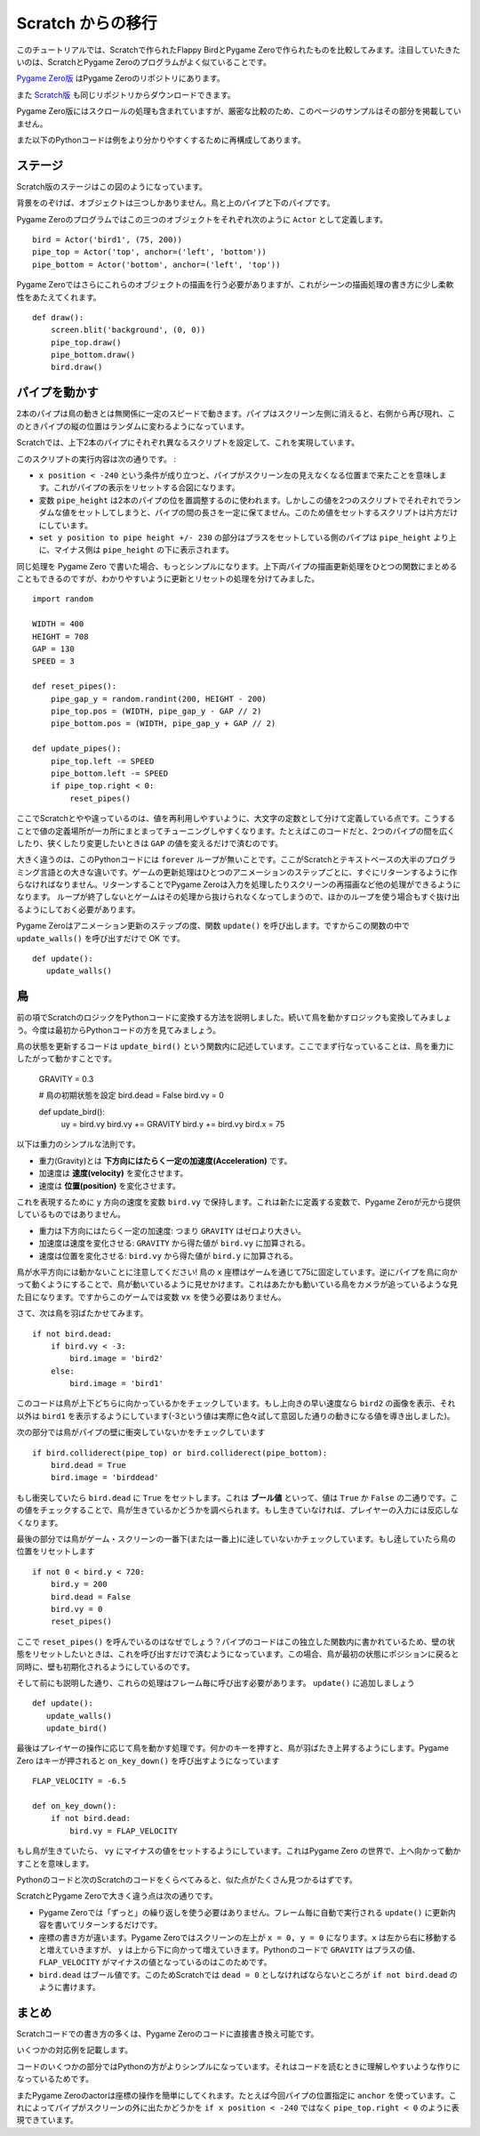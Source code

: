 Scratch からの移行
==================

このチュートリアルでは、Scratchで作られたFlappy BirdとPygame Zeroで作られたものを比較してみます。注目していたきたいのは、ScratchとPygame Zeroのプログラムがよく似ていることです。

`Pygame Zero版`__ はPygame Zeroのリポジトリにあります。

.. __: https://github.com/lordmauve/pgzero/blob/master/examples/flappybird/flappybird.py

また `Scratch版`__ も同じリポジトリからダウンロードできます。

.. __: https://github.com/lordmauve/pgzero/raw/master/examples/flappybird/Flappy%20Bird.sb

Pygame Zero版にはスクロールの処理も含まれていますが、厳密な比較のため、このページのサンプルはその部分を掲載していません。

また以下のPythonコードは例をより分かりやすくするために再構成してあります。

ステージ
-------

Scratch版のステージはこの図のようになっています。

.. image:: _static/scratch/flappybird-stage.png

背景をのぞけば、オブジェクトは三つしかありません。鳥と上のパイプと下のパイプです。

Pygame Zeroのプログラムではこの三つのオブジェクトをそれぞれ次のように ``Actor`` として定義します。 ::

   bird = Actor('bird1', (75, 200))
   pipe_top = Actor('top', anchor=('left', 'bottom'))
   pipe_bottom = Actor('bottom', anchor=('left', 'top'))

Pygame Zeroではさらにこれらのオブジェクトの描画を行う必要がありますが、これがシーンの描画処理の書き方に少し柔軟性をあたえてくれます。 ::

   def draw():
       screen.blit('background', (0, 0))
       pipe_top.draw()
       pipe_bottom.draw()
       bird.draw()


パイプを動かす
-------------

2本のパイプは鳥の動きとは無関係に一定のスピードで動きます。パイプはスクリーン左側に消えると、右側から再び現れ、このときパイプの縦の位置はランダムに変わるようになっています。

Scratchでは、上下2本のパイプにそれぞれ異なるスクリプトを設定して、これを実現しています。

.. image:: _static/scratch/flappybird-top-start.png

.. image:: _static/scratch/flappybird-bottom-start.png

このスクリプトの実行内容は次の通りです。 :

* ``x position < -240`` という条件が成り立つと、パイプがスクリーン左の見えなくなる位置まで来たことを意味します。これがパイプの表示をリセットする合図になります。
* 変数 ``pipe_height`` は2本のパイプの位を置調整するのに使われます。しかしこの値を2つのスクリプトでそれぞれでランダムな値をセットしてしまうと、パイプの間の長さを一定に保てません。このため値をセットするスクリプトは片方だけにしています。
* ``set y position to pipe height +/- 230`` の部分はプラスをセットしている側のパイプは ``pipe_height`` より上に、マイナス側は ``pipe_height`` の下に表示されます。

同じ処理を Pygame Zero で書いた場合、もっとシンプルになります。上下両パイプの描画更新処理をひとつの関数にまとめることもできるのですが、わかりやすいように更新とリセットの処理を分けてみました。 ::

   import random

   WIDTH = 400
   HEIGHT = 708
   GAP = 130
   SPEED = 3

   def reset_pipes():
       pipe_gap_y = random.randint(200, HEIGHT - 200)
       pipe_top.pos = (WIDTH, pipe_gap_y - GAP // 2)
       pipe_bottom.pos = (WIDTH, pipe_gap_y + GAP // 2)

   def update_pipes():
       pipe_top.left -= SPEED
       pipe_bottom.left -= SPEED
       if pipe_top.right < 0:
           reset_pipes()

ここでScratchとやや違っているのは、値を再利用しやすいように、大文字の定数として分けて定義している点です。こうすることで値の定義場所が一カ所にまとまってチューニングしやすくなります。たとえばこのコードだと、2つのパイプの間を広くしたり、狭くしたり変更したいときは ``GAP`` の値を変えるだけで済むのです。

大きく違うのは、このPythonコードには ``forever`` ループが無いことです。ここがScratchとテキストベースの大半のプログラミング言語との大きな違いです。ゲームの更新処理はひとつのアニメーションのステップごとに、すぐにリターンするように作らなければなりません。リターンすることでPygame Zeroは入力を処理したりスクリーンの再描画など他の処理ができるようになります。
ループが終了しないとゲームはその処理から抜けられなくなってしまうので、ほかのループを使う場合もすぐ抜け出るようにしておく必要があります。

Pygame Zeroはアニメーション更新のステップの度、関数 ``update()`` を呼び出します。ですからこの関数の中で ``update_walls()`` を呼び出すだけで OK です。 ::

   def update():
      update_walls()


鳥
--

前の項でScratchのロジックをPythonコードに変換する方法を説明しました。続いて鳥を動かすロジックも変換してみましょう。今度は最初からPythonコードの方を見てみましょう。

鳥の状態を更新するコードは ``update_bird()`` という関数内に記述しています。ここでまず行なっていることは、鳥を重力にしたがって動かすことです。

   GRAVITY = 0.3

   # 鳥の初期状態を設定
   bird.dead = False
   bird.vy = 0

   def update_bird():
       uy = bird.vy
       bird.vy += GRAVITY
       bird.y += bird.vy
       bird.x = 75

以下は重力のシンプルな法則です。

* 重力(Gravity)とは **下方向にはたらく一定の加速度(Acceleration)** です。
* 加速度は **速度(velocity)** を変化させます。
* 速度は **位置(position)** を変化させます。

これを表現するために ``y`` 方向の速度を変数 ``bird.vy`` で保持します。これは新たに定義する変数で、Pygame Zeroが元から提供しているものではありません。

* 重力は下方向にはたらく一定の加速度: つまり ``GRAVITY`` はゼロより大きい。
* 加速度は速度を変化させる:  ``GRAVITY`` から得た値が ``bird.vy`` に加算される。
* 速度は位置を変化させる: ``bird.vy`` から得た値が ``bird.y`` に加算される。

鳥が水平方向には動かないことに注意してください! 鳥の ``x`` 座標はゲームを通じて75に固定しています。逆にパイプを鳥に向かって動くようにすることで、鳥が動いているように見せかけます。これはあたかも動いている鳥をカメラが追っているような見た目になります。ですからこのゲームでは変数  ``vx`` を使う必要はありません。

さて、次は鳥を羽ばたかせてみます。 ::

       if not bird.dead:
           if bird.vy < -3:
               bird.image = 'bird2'
           else:
               bird.image = 'bird1'

このコードは鳥が上下どちらに向かっているかをチェックしています。もし上向きの早い速度なら ``bird2`` の画像を表示、それ以外は ``bird1`` を表示するようにしています(-3という値は実際に色々試して意図した通りの動きになる値を導き出しました)。

次の部分では鳥がパイプの壁に衝突していないかをチェックしています ::


       if bird.colliderect(pipe_top) or bird.colliderect(pipe_bottom):
           bird.dead = True
           bird.image = 'birddead'

もし衝突していたら ``bird.dead`` に ``True`` をセットします。これは **ブール値** といって、値は ``True`` か ``False`` の二通りです。この値をチェックすることで、鳥が生きているかどうかを調べられます。もし生きていなければ、プレイヤーの入力には反応しなくなります。

最後の部分では鳥がゲーム・スクリーンの一番下(または一番上)に逹していないかチェックしています。もし逹していたら鳥の位置をリセットします ::

       if not 0 < bird.y < 720:
           bird.y = 200
           bird.dead = False
           bird.vy = 0
           reset_pipes()

ここで ``reset_pipes()`` を呼んでいるのはなぜでしょう？パイプのコードはこの独立した関数内に書かれているため、壁の状態をリセットしたいときは、これを呼び出すだけで済むようになっています。この場合、鳥が最初の状態にポジションに戻ると同時に、壁も初期化されるようにしているのです。

そして前にも説明した通り、これらの処理はフレーム毎に呼び出す必要があります。 ``update()`` に追加しましょう ::


   def update():
      update_walls()
      update_bird()

最後はプレイヤーの操作に応じて鳥を動かす処理です。何かのキーを押すと、鳥が羽ばたき上昇するようにします。Pygame Zero はキーが押されると ``on_key_down()`` を呼び出すようになっています :: 

   FLAP_VELOCITY = -6.5

   def on_key_down():
       if not bird.dead:
           bird.vy = FLAP_VELOCITY

もし鳥が生きていたら、 ``vy`` にマイナスの値をセットするようにしています。これはPygame Zero の世界で、上へ向かって動かすことを意味します。

Pythonのコードと次のScratchのコードをくらべてみると、似た点がたくさん見つかるはずです。

.. image:: _static/scratch/flappybird-bird-start.png
.. image:: _static/scratch/flappybird-bird-space.png


ScratchとPygame Zeroで大きく違う点は次の通りです。

* Pygame Zeroでは「ずっと」の繰り返しを使う必要はありません。フレーム毎に自動で実行される ``update()`` に更新内容を書いてリターンするだけです。
* 座標の書き方が違います。Pygame Zeroではスクリーンの左上が ``x = 0, y = 0`` になります。``x`` は左から右に移動すると増えていきますが、 ``y`` は上から下に向かって増えていきます。Pythonのコードで ``GRAVITY`` はプラスの値、 ``FLAP_VELOCITY`` がマイナスの値となっているのはこのためです。
* ``bird.dead`` はブール値です。このためScratchでは ``dead = 0`` としなければならないところが  ``if not bird.dead`` のように書けます。


まとめ
-----

Scratchコードでの書き方の多くは、Pygame Zeroのコードに直接書き換え可能です。

いくつかの対応例を記載します。

+----------------------------+--------------------------------------------+
| Scratch  コード             | Pygame Zeroコード                           |
+============================+============================================+
| ``y を 1 ずつ変える`` (上に移動) | ``bird.y -= 1``                            |
+----------------------------+--------------------------------------------+
| ``y を -1 ずつ変える`` (下に移動) | ``bird.y += 1``                            |
+----------------------------+--------------------------------------------+
| ``コスチュームを <name> にする``  | ``bird.image = 'name'``                    |
+----------------------------+--------------------------------------------+
| ``もし dead = 0 なら``            | ``if not bird.dead:``                      |
+----------------------------+--------------------------------------------+
| ``dead を 0 にする``          | ``bird.dead = False``                      |
+----------------------------+--------------------------------------------+
| ``もし Top に触れたなら``       | ``if bird.colliderect(pipe_top)``          |
+----------------------------+--------------------------------------------+
| ``旗が押されたとき``...   | 処理内容を関数 ``update()`` に記述する。   |
| ``ずっと``                |                                            |
+----------------------------+--------------------------------------------+
| ``どれかのキーが押されたとき`` | ``def on_key_down():``                     |
+----------------------------+--------------------------------------------+
| ``a から b までの乱数``     | ``import random`` to load the ``random``   |
|                            | module, then ``random.randint(a, b)``      |
+----------------------------+--------------------------------------------+
| (0, 0) はステージの中心    | (0, 0) はスクリーンの左上隅                   |
|                          |                                            |
+----------------------------+--------------------------------------------+

コードのいくつかの部分ではPythonの方がよりシンプルになっています。それはコードを読むときに理解しやすいような作りになっているためです。

またPygame Zeroのactorは座標の操作を簡単にしてくれます。たとえば今回パイプの位置指定に  ``anchor`` を使っています。これによってパイプがスクリーンの外に出たかどうかを ``if x position < -240`` ではなく  ``pipe_top.right < 0`` のように表現できています。

